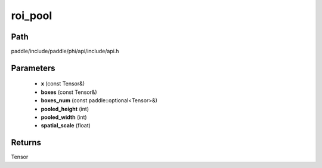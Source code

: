 .. _en_api_paddle_experimental_roi_pool:

roi_pool
-------------------------------

.. cpp:function:: Tensor roi_pool ( const Tensor & x , const Tensor & boxes , const paddle::optional<Tensor> & boxes_num , int pooled_height , int pooled_width , float spatial_scale ) 



Path
:::::::::::::::::::::
paddle/include/paddle/phi/api/include/api.h

Parameters
:::::::::::::::::::::
	- **x** (const Tensor&)
	- **boxes** (const Tensor&)
	- **boxes_num** (const paddle::optional<Tensor>&)
	- **pooled_height** (int)
	- **pooled_width** (int)
	- **spatial_scale** (float)

Returns
:::::::::::::::::::::
Tensor
